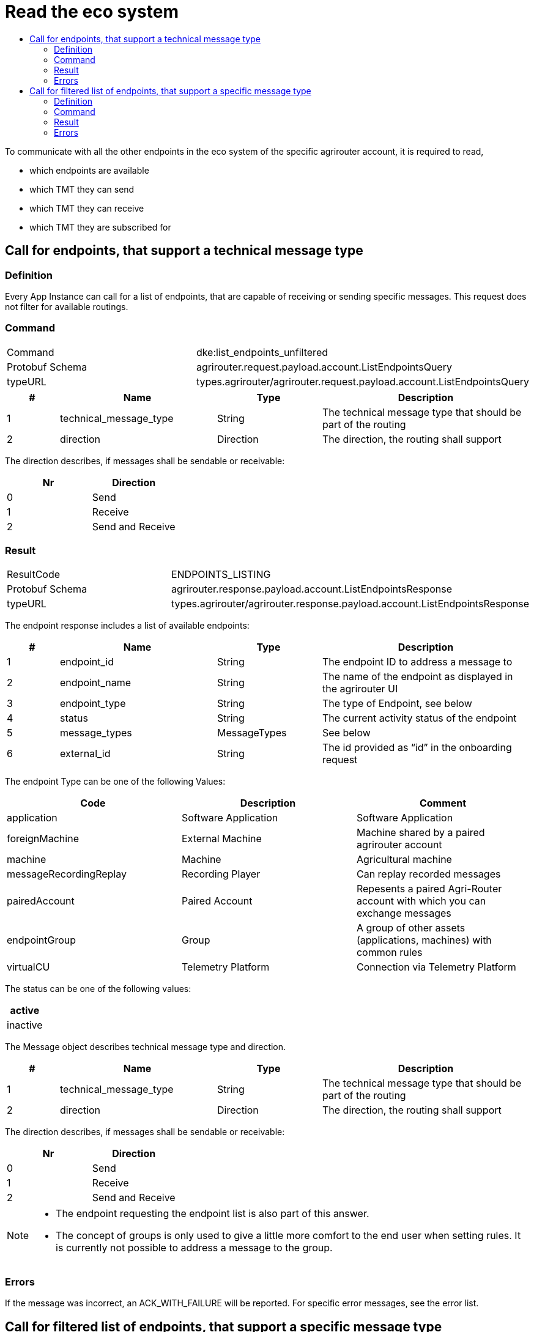= Read the eco system
:imagesdir: ./../../assets/images/
:toc:
:toc-title:
:toclevels: 4



To communicate with all the other endpoints in the eco system of the specific agrirouter account, it is required to read,

* which endpoints are available
* which TMT they can send
* which TMT they can receive
* which TMT they are subscribed for

== Call for endpoints, that support a technical message type

=== Definition

Every App Instance can call for a list of endpoints, that are capable of receiving or sending specific messages. This request does not filter for available routings.

=== Command

[cols=",",]
|===============================================================================
|Command |dke:list_endpoints_unfiltered
|Protobuf Schema |agrirouter.request.payload.account.ListEndpointsQuery
|typeURL |types.agrirouter/agrirouter.request.payload.account.ListEndpointsQuery
|===============================================================================

[cols="1,3,2,4",options="header",]
|================================================================================================
|# |Name |Type |Description
|1 |technical_message_type |String |The technical message type that should be part of the routing
|2 |direction |Direction |The direction, the routing shall support
|================================================================================================

The direction describes, if messages shall be sendable or receivable:

[cols=",",options="header",]
|===================
|Nr |Direction
|0 |Send
|1 |Receive
|2 |Send and Receive
|===================

=== Result

[cols=",",]
|===================================================================================
|ResultCode |ENDPOINTS_LISTING
|Protobuf Schema |agrirouter.response.payload.account.ListEndpointsResponse
|typeURL |types.agrirouter/agrirouter.response.payload.account.ListEndpointsResponse
|===================================================================================

The endpoint response includes a list of available endpoints:

[cols="1,3,2,4",options="header",]
|====================================================================================
|# |Name |Type |Description
|1 |endpoint_id |String |The endpoint ID to address a message to
|2 |endpoint_name |String |The name of the endpoint as displayed in the agrirouter UI
|3 |endpoint_type |String |The type of Endpoint, see below
|4 |status |String |The current activity status of the endpoint
|5 |message_types |MessageTypes |See below
|6 |external_id |String |The id provided as “id” in the onboarding request
|====================================================================================

The endpoint Type can be one of the following Values:

[cols=",,",options="header",]
|==========================================================================================================
|Code |Description |Comment
|application |Software Application |Software Application
|foreignMachine |External Machine |Machine shared by a paired agrirouter account
|machine |Machine |Agricultural machine
|messageRecordingReplay |Recording Player |Can replay recorded messages
|pairedAccount |Paired Account |Repesents a paired Agri-Router account with which you can exchange messages
|endpointGroup |Group |A group of other assets (applications, machines) with common rules
|virtualCU |Telemetry Platform |Connection via Telemetry Platform
|==========================================================================================================

The status can be one of the following values:

[cols="",options="header",]
|========
|active
|inactive
|========

The Message object describes technical message type and direction.

[cols="1,3,2,4",options="header",]
|================================================================================================
|# |Name |Type |Description
|1 |technical_message_type |String |The technical message type that should be part of the routing
|2 |direction |Direction |The direction, the routing shall support
|================================================================================================

The direction describes, if messages shall be sendable or receivable:

[cols=",",options="header",]
|===================
|Nr |Direction
|0 |Send
|1 |Receive
|2 |Send and Receive
|===================

[NOTE]
====
* The endpoint requesting the endpoint list is also part of this answer.

* The concept of groups is only used to give a little more comfort to the end user when setting rules. It is currently not possible to address a message to the group.
====

=== Errors

If the message was incorrect, an ACK_WITH_FAILURE will be reported. For specific error messages, see the error list.

== Call for filtered list of endpoints, that support a specific message type

=== Definition

This request is used for request a list of endpoints, that support a technical message type and has corresponding routings to the requesting endpoint.

=== Command

[cols=",",]
|===============================================================================
|Command |dke:list_endpoints
|Protobuf Schema |agrirouter.request.payload.account.ListEndpointsQuery
|typeURL |types.agrirouter/agrirouter.request.payload.account.ListEndpointsQuery
|===============================================================================

//TODO Link For further information, see 16.4.1.2Command

=== Result

[cols=",",]
|===================================================================================
|ResultCode |ENDPOINTS_LISTING
|Protobuf Schema |agrirouter.response.payload.account.ListEndpointsResponse
|typeURL |types.agrirouter/agrirouter.response.payload.account.ListEndpointsResponse
|===================================================================================

//TODO Link For further information, see 16.4.1.3


=== Errors

If the message was incorrect, an ACK_WITH_FAILURE will be reported. For specific error messages, see the error list.